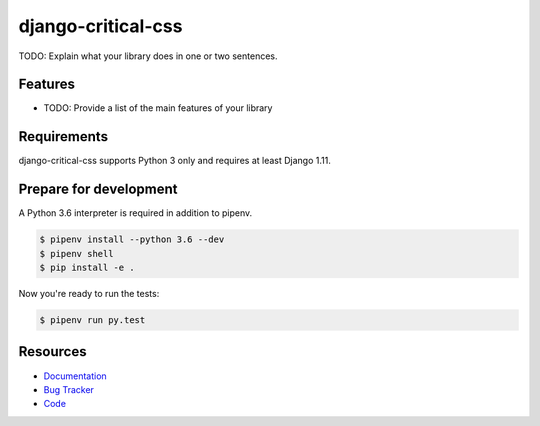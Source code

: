 django-critical-css
===================

.. image:: https://img.shields.io/pypi/v/django-critical-css.svg
   :target: https://pypi.org/project/django-critical-css/
   :alt: Latest Version

.. image:: https://codecov.io/gh/lenarother/django-critical-css/branch/master/graph/badge.svg
   :target: https://codecov.io/gh/lenarother/django-critical-css
   :alt: Coverage Status

.. image:: https://readthedocs.org/projects/django-critical-css/badge/?version=latest
   :target: https://django-critical-css.readthedocs.io/en/stable/?badge=latest
   :alt: Documentation Status

.. image:: https://travis-ci.org/lenarother/django-critical-css.svg?branch=master
   :target: https://travis-ci.org/lenarother/django-critical-css


TODO: Explain what your library does in one or two sentences.


Features
--------

* TODO: Provide a list of the main features of your library


Requirements
------------

django-critical-css supports Python 3 only and requires at least Django 1.11.


Prepare for development
-----------------------

A Python 3.6 interpreter is required in addition to pipenv.

.. code-block:: shell

    $ pipenv install --python 3.6 --dev
    $ pipenv shell
    $ pip install -e .


Now you're ready to run the tests:

.. code-block:: shell

    $ pipenv run py.test


Resources
---------

* `Documentation <https://django-critical-css.readthedocs.io>`_
* `Bug Tracker <https://github.com/lenarother/django-critical-css/issues>`_
* `Code <https://github.com/lenarother/django-critical-css/>`_
